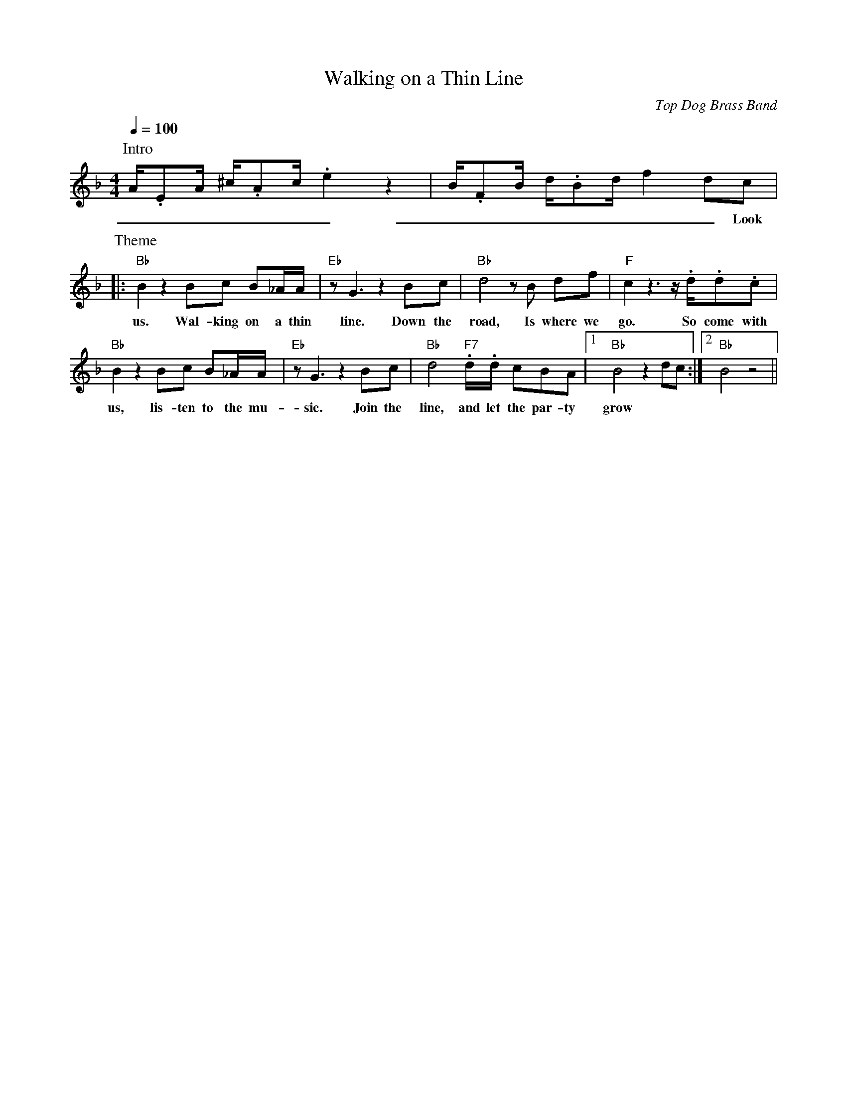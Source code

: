 X: 1
T: Walking on a Thin Line
C: Top Dog Brass Band
M: 4/4
L: 1/8
R: New Orleans
K: F
Q:1/4=100
P:Intro
A/2.EA/2 ^c/2.Ac/2 .e2  z2 | B/2.FB/2 d/2.Bd/2  f2 dc |
w: _ _ _ _ _ _ _ _ _ _ _ _ _ _ _ Look at
P:Theme
|: "Bb"  B2 z2 Bc B_A/2A/2 | "Eb" z G3 z2 Bc | "Bb" d4 z B df | "F" c2 z3 z/2 .d/2.d.c |
w: us. Wal-king on a thin line. Down the road, Is where we go. So come with
"Bb" B2 z2 Bc B_A/2A/2 | "Eb" z G3 z2 Bc | "Bb" d4  "F7" .d/2.d/2 cBA |1 "Bb" B4 z2 dc :|2 "Bb" B4 z4 ||
w: us, lis-ten to the mu-sic. Join the line, and let the par-ty grow
